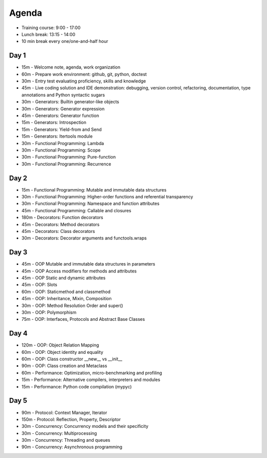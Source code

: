 Agenda
======
* Training course: 9:00 - 17:00
* Lunch break: 13:15 - 14:00
* 10 min break every one/one-and-half hour


Day 1
-----
* 15m - Welcome note, agenda, work organization
* 60m - Prepare work environment: github, git, python, doctest
* 30m - Entry test evaluating proficiency, skills and knowledge
* 45m - Live coding solution and IDE demonstration: debugging, version control, refactoring, documentation, type annotations and Python syntactic sugars
* 30m - Generators: Builtin generator-like objects
* 30m - Generators: Generator expression
* 45m - Generators: Generator function
* 15m - Generators: Introspection
* 15m - Generators: Yield-from and Send
* 15m - Generators: Itertools module
* 30m - Functional Programming: Lambda
* 30m - Functional Programming: Scope
* 30m - Functional Programming: Pure-function
* 30m - Functional Programming: Recurrence


Day 2
-----
* 15m - Functional Programming: Mutable and immutable data structures
* 30m - Functional Programming: Higher-order functions and referential transparency
* 30m - Functional Programming: Namespace and function attributes
* 45m - Functional Programming: Callable and closures
* 180m - Decorators: Function decorators
* 45m - Decorators: Method decorators
* 45m - Decorators: Class decorators
* 30m - Decorators: Decorator arguments and functools.wraps


Day 3
-----
* 45m - OOP Mutable and immutable data structures in parameters
* 45m - OOP Access modifiers for methods and attributes
* 45m - OOP Static and dynamic attributes
* 45m - OOP: Slots
* 60m - OOP: Staticmethod and classmethod
* 45m - OOP: Inheritance, Mixin, Composition
* 30m - OOP: Method Resolution Order and super()
* 30m - OOP: Polymorphism
* 75m - OOP: Interfaces, Protocols and Abstract Base Classes


Day 4
-----
* 120m - OOP: Object Relation Mapping
* 60m - OOP: Object identity and equality
* 60m - OOP: Class constructor __new__ vs __init__
* 90m - OOP: Class creation and Metaclass
* 60m - Performance: Optimization, micro-benchmarking and profiling
* 15m - Performance: Alternative compilers, interpreters and modules
* 15m - Performance: Python code compilation (mypyc)


Day 5
-----
* 90m - Protocol: Context Manager, Iterator
* 150m - Protocol: Reflection, Property, Descriptor
* 30m - Concurrency: Concurrency models and their specificity
* 30m - Concurrency: Multiprocessing
* 30m - Concurrency: Threading and queues
* 90m - Concurrency: Asynchronous programming
